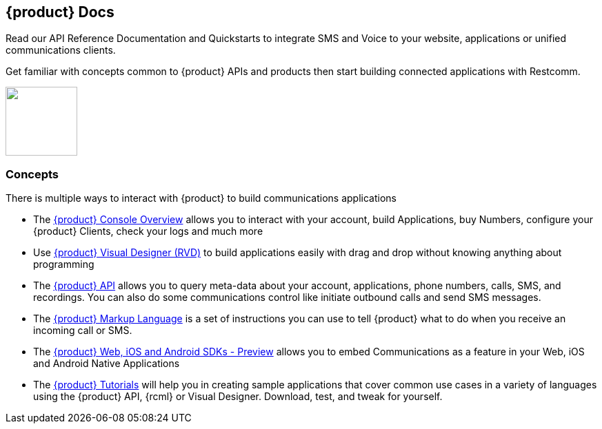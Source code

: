 [.text-center]
== {product} Docs
[.text-left]
Read our API Reference Documentation and Quickstarts to integrate SMS and Voice to your website, applications or unified communications clients.
[.text-left]
Get familiar with concepts common to {product} APIs and products then start building connected applications with Restcomm.

ifndef::basebackend-html[] 
[link=https://www.restcomm.com/sign-up]
image::images/Signup.png
endif::basebackend-html[]
ifdef::basebackend-html[]
++++
<a href="https://www.restcomm.com/sign-up">
<img width="104" height="100" src="./images/Signup.png"/>
</a> 
++++
endif::basebackend-html[] 

[.text-left]
=== Concepts 

There is multiple ways to interact with {product} to build communications applications

* The <<connect/admin/console-overview.adoc#console,{product} Console Overview>> allows you to interact with your account, build Applications, buy Numbers, configure your {product} Clients, check your logs and much more

* Use <<connect/rvd/index.adoc#RVD,{product} Visual Designer (RVD)>> to build applications easily with drag and drop without knowing anything about programming

* The <<connect/api/index.adoc#API,{product} API>> allows you to query meta-data about your account, applications, phone numbers, calls, SMS, and recordings. You can also do some communications control like initiate outbound calls and send SMS messages.

* The <<connect/rcml/index.adoc#RCML,{product} Markup Language>> is a set of instructions you can use to tell {product} what to do when you receive an incoming call or SMS.

* The <<connect/sdks/index.adoc#SDKs,{product} Web, iOS and Android SDKs - Preview>> allows you to embed Communications as a feature in your Web, iOS and Android Native Applications

* The <<connect/tutorials/index.adoc#tutorials,{product} Tutorials>> will help you in creating sample applications that cover common use cases in a variety of languages using the {product} API, {rcml} or Visual Designer. Download, test, and tweak for yourself. 





